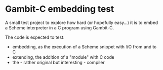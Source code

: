 * Gambit-C embedding test

A small test project to explore how hard (or hopefully easy…) it is to embed a Scheme interpreter in a C program using Gambit-C.

The code is expected to test:

- embedding, as the execution of a Scheme snippet with I/O from and to C
- extending, the addition of a "module" with C code
- the - rather original but interesting - compiler
